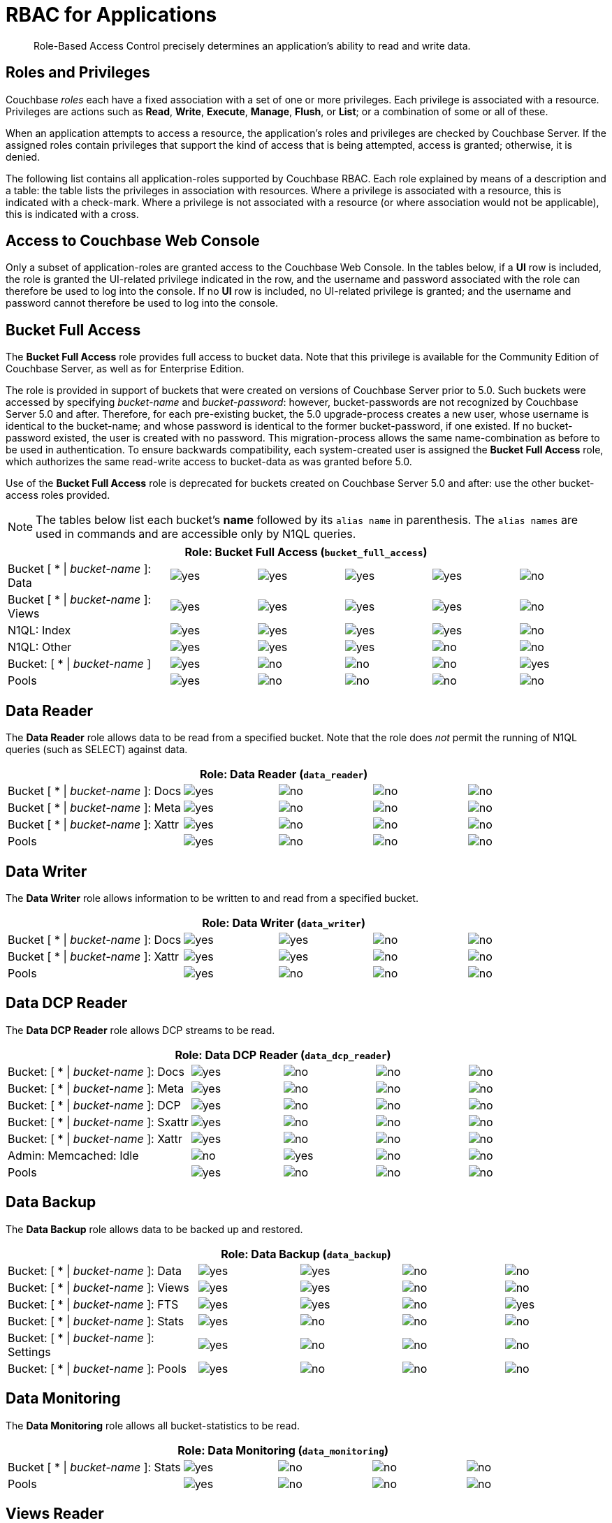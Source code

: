 [#rbac_for_users_roles_and_privileges]
= RBAC for Applications

[abstract]
Role-Based Access Control precisely determines an application's ability to read and write data.

== Roles and Privileges

Couchbase _roles_ each have a fixed association with a set of one or more privileges.
Each privilege is associated with a resource.
Privileges are actions such as *Read*, *Write*, *Execute*, *Manage*, *Flush*, or *List*; or a combination of some or all of these.

When an application attempts to access a resource, the application's roles and privileges are checked by Couchbase Server.
If the assigned roles contain privileges that support the kind of access that is being attempted, access is granted; otherwise, it is denied.

The following list contains all application-roles supported by Couchbase RBAC.
Each role explained by means of a description and a table: the table lists the privileges in association with resources.
Where a privilege is associated with a resource, this is indicated with a check-mark.
Where a privilege is not associated with a resource (or where association would not be applicable), this is indicated with a cross.

== Access to Couchbase Web Console

Only a subset of application-roles are granted access to the Couchbase Web Console.
In the tables below, if a *UI* row is included, the role is granted the UI-related privilege indicated in the row, and the username and password associated with the role can therefore be used to log into the console.
If no *UI* row is included, no UI-related privilege is granted; and the username and password cannot therefore be used to log into the console.

== Bucket Full Access

The *Bucket Full Access* role provides full access to bucket data.
Note that this privilege is available for the Community Edition of Couchbase Server, as well as for Enterprise Edition.

The role is provided in support of buckets that were created on versions of Couchbase Server prior to 5.0.
Such buckets were accessed by specifying _bucket-name_ and _bucket-password_: however, bucket-passwords are not recognized by Couchbase Server 5.0 and after.
Therefore, for each pre-existing bucket, the 5.0 upgrade-process creates a new user, whose username is identical to the bucket-name; and whose password is identical to the former bucket-password, if one existed.
If no bucket-password existed, the user is created with no password.
This migration-process allows the same name-combination as before to be used in authentication.
To ensure backwards compatibility, each system-created user is assigned the [.uicontrol]*Bucket Full Access* role, which authorizes the same read-write access to bucket-data as was granted before 5.0.

Use of the [.uicontrol]*Bucket Full Access* role is deprecated for buckets created on Couchbase Server 5.0 and after: use the other bucket-access roles provided.

NOTE: The tables below list each bucket's *name* followed by its `alias name` in parenthesis.
The `alias names` are used in commands and are accessible only by N1QL queries.

[#table_bucket_full_access_role,cols="15,8,8,8,8,8"]
|===
6+| Role: Bucket Full Access (`bucket_full_access`)

| Bucket [ * \| _bucket-name_ ]: Data
| image:introduction/images/yes.png[]
| image:introduction/images/yes.png[]
| image:introduction/images/yes.png[]
| image:introduction/images/yes.png[]
| image:introduction/images/no.png[]

| Bucket [ * \| _bucket-name_ ]: Views
| image:introduction/images/yes.png[]
| image:introduction/images/yes.png[]
| image:introduction/images/yes.png[]
| image:introduction/images/yes.png[]
| image:introduction/images/no.png[]

| N1QL: Index
| image:introduction/images/yes.png[]
| image:introduction/images/yes.png[]
| image:introduction/images/yes.png[]
| image:introduction/images/yes.png[]
| image:introduction/images/no.png[]

| N1QL: Other
| image:introduction/images/yes.png[]
| image:introduction/images/yes.png[]
| image:introduction/images/yes.png[]
| image:introduction/images/no.png[]
| image:introduction/images/no.png[]

| Bucket: [ * \| _bucket-name_ ]
| image:introduction/images/yes.png[]
| image:introduction/images/no.png[]
| image:introduction/images/no.png[]
| image:introduction/images/no.png[]
| image:introduction/images/yes.png[]

| Pools
| image:introduction/images/yes.png[]
| image:introduction/images/no.png[]
| image:introduction/images/no.png[]
| image:introduction/images/no.png[]
| image:introduction/images/no.png[]
|===

== Data Reader

The *Data Reader* role allows data to be read from a specified bucket.
Note that the role does _not_ permit the running of N1QL queries (such as SELECT) against data.

[#table_data_reader_role,cols="15,8,8,8,8"]
|===
5+| Role: Data Reader (`data_reader`)

| Bucket [ * \| _bucket-name_ ]: Docs
| image:introduction/images/yes.png[]
| image:introduction/images/no.png[]
| image:introduction/images/no.png[]
| image:introduction/images/no.png[]

| Bucket [ * \| _bucket-name_ ]: Meta
| image:introduction/images/yes.png[]
| image:introduction/images/no.png[]
| image:introduction/images/no.png[]
| image:introduction/images/no.png[]

| Bucket [ * \| _bucket-name_ ]: Xattr
| image:introduction/images/yes.png[]
| image:introduction/images/no.png[]
| image:introduction/images/no.png[]
| image:introduction/images/no.png[]

| Pools
| image:introduction/images/yes.png[]
| image:introduction/images/no.png[]
| image:introduction/images/no.png[]
| image:introduction/images/no.png[]
|===

== Data Writer

The *Data Writer* role allows information to be written to and read from a specified bucket.

[#table_data_writer_role,cols="15,8,8,8,8"]
|===
5+| Role: Data Writer (`data_writer`)

| Bucket [ * \| _bucket-name_ ]: Docs
| image:introduction/images/yes.png[]
| image:introduction/images/yes.png[]
| image:introduction/images/no.png[]
| image:introduction/images/no.png[]

| Bucket [ * \| _bucket-name_ ]: Xattr
| image:introduction/images/yes.png[]
| image:introduction/images/yes.png[]
| image:introduction/images/no.png[]
| image:introduction/images/no.png[]

| Pools
| image:introduction/images/yes.png[]
| image:introduction/images/no.png[]
| image:introduction/images/no.png[]
| image:introduction/images/no.png[]
|===

== Data DCP Reader

The *Data DCP Reader* role allows DCP streams to be read.

[#table_data_dcp_reader_role,cols="2,1,1,1,1"]
|===
5+| Role: Data DCP Reader (`data_dcp_reader`)

| Bucket: [ * \| _bucket-name_ ]: Docs
| image:introduction/images/yes.png[]
| image:introduction/images/no.png[]
| image:introduction/images/no.png[]
| image:introduction/images/no.png[]

| Bucket: [ * \| _bucket-name_ ]: Meta
| image:introduction/images/yes.png[]
| image:introduction/images/no.png[]
| image:introduction/images/no.png[]
| image:introduction/images/no.png[]

| Bucket: [ * \| _bucket-name_ ]: DCP
| image:introduction/images/yes.png[]
| image:introduction/images/no.png[]
| image:introduction/images/no.png[]
| image:introduction/images/no.png[]

| Bucket: [ * \| _bucket-name_ ]: Sxattr
| image:introduction/images/yes.png[]
| image:introduction/images/no.png[]
| image:introduction/images/no.png[]
| image:introduction/images/no.png[]

| Bucket: [ * \| _bucket-name_ ]: Xattr
| image:introduction/images/yes.png[]
| image:introduction/images/no.png[]
| image:introduction/images/no.png[]
| image:introduction/images/no.png[]

| Admin: Memcached: Idle
| image:introduction/images/no.png[]
| image:introduction/images/yes.png[]
| image:introduction/images/no.png[]
| image:introduction/images/no.png[]

| Pools
| image:introduction/images/yes.png[]
| image:introduction/images/no.png[]
| image:introduction/images/no.png[]
| image:introduction/images/no.png[]
|===

== Data Backup

The *Data Backup* role allows data to be backed up and restored.

[#table_data_backup_role,cols="15,8,8,8,8"]
|===
5+| Role: Data Backup (`data_backup`)

| Bucket: [ * \| _bucket-name_ ]: Data
| image:introduction/images/yes.png[]
| image:introduction/images/yes.png[]
| image:introduction/images/no.png[]
| image:introduction/images/no.png[]

| Bucket: [ * \| _bucket-name_ ]: Views
| image:introduction/images/yes.png[]
| image:introduction/images/yes.png[]
| image:introduction/images/no.png[]
| image:introduction/images/no.png[]

| Bucket: [ * \| _bucket-name_ ]: FTS
| image:introduction/images/yes.png[]
| image:introduction/images/yes.png[]
| image:introduction/images/no.png[]
| image:introduction/images/yes.png[]

| Bucket: [ * \| _bucket-name_ ]: Stats
| image:introduction/images/yes.png[]
| image:introduction/images/no.png[]
| image:introduction/images/no.png[]
| image:introduction/images/no.png[]

| Bucket: [ * \| _bucket-name_ ]: Settings
| image:introduction/images/yes.png[]
| image:introduction/images/no.png[]
| image:introduction/images/no.png[]
| image:introduction/images/no.png[]

| Bucket: [ * \| _bucket-name_ ]: Pools
| image:introduction/images/yes.png[]
| image:introduction/images/no.png[]
| image:introduction/images/no.png[]
| image:introduction/images/no.png[]
|===

== Data Monitoring

The *Data Monitoring* role allows all bucket-statistics to be read.

[#table_data_monitoring_role,cols="15,8,8,8,8"]
|===
5+| Role: Data Monitoring (`data_monitoring`)

| Bucket [ * \| _bucket-name_ ]: Stats
| image:introduction/images/yes.png[]
| image:introduction/images/no.png[]
| image:introduction/images/no.png[]
| image:introduction/images/no.png[]

| Pools
| image:introduction/images/yes.png[]
| image:introduction/images/no.png[]
| image:introduction/images/no.png[]
| image:introduction/images/no.png[]
|===

== Views Reader

The *Views Reader* role allows all views to be read.

[#table_views_reader_role,cols="15,8,8,8,8"]
|===
5+| Role: Views Reader (`views_reader`)

| Bucket [ * \| _bucket-name_ ]: Data
| image:introduction/images/yes.png[]
| image:introduction/images/no.png[]
| image:introduction/images/no.png[]
| image:introduction/images/no.png[]

| Bucket [ * \| _bucket-name_ ]: Views
| image:introduction/images/yes.png[]
| image:introduction/images/no.png[]
| image:introduction/images/no.png[]
| image:introduction/images/no.png[]
|===

== FTS Searcher

The role *FTS Searcher* allows _Full Text Search_ indexes to be searched by users with appropriate bucket-privileges.

[#table_fts_searcher_role,cols="15,8,8,8,8"]
|===
5+| Role: FTS Searcher (`fts_searcher`)

| Bucket [ * \| _bucket-name_ ]: FTS
| image:introduction/images/yes.png[]
| image:introduction/images/no.png[]
| image:introduction/images/no.png[]
| image:introduction/images/no.png[]

| Settings: FTS
| image:introduction/images/yes.png[]
| image:introduction/images/no.png[]
| image:introduction/images/no.png[]
| image:introduction/images/no.png[]

| UI
| image:introduction/images/yes.png[]
| image:introduction/images/no.png[]
| image:introduction/images/no.png[]
| image:introduction/images/no.png[]

| Pools
| image:introduction/images/yes.png[]
| image:introduction/images/no.png[]
| image:introduction/images/no.png[]
| image:introduction/images/no.png[]
|===

== Query Select

The *Query Select* role allows the SELECT statement to be executed on a specified bucket.

[#table_query_select_role,cols="15,8,8,8,8"]
|===
5+| Role: Query Select (`query_select`)

| Bucket [ * \| _bucket-name_ ]: N1QL, SELECT
| image:introduction/images/no.png[]
| image:introduction/images/no.png[]
| image:introduction/images/yes.png[]
| image:introduction/images/no.png[]

| UI
| image:introduction/images/yes.png[]
| image:introduction/images/no.png[]
| image:introduction/images/no.png[]
| image:introduction/images/no.png[]

| Pools
| image:introduction/images/yes.png[]
| image:introduction/images/no.png[]
| image:introduction/images/no.png[]
| image:introduction/images/no.png[]
|===

== Query Update

The *Query Update* role allows the UPDATE statement to be executed on a specified bucket.

[#table_query_update_role,cols="15,8,8,8,8"]
|===
5+| Role: Query Update (`query_update`)

| Bucket [ * \| _bucket-name_ ]: N1QL, UPDATE
| image:introduction/images/no.png[]
| image:introduction/images/no.png[]
| image:introduction/images/yes.png[]
| image:introduction/images/no.png[]

| UI
| image:introduction/images/yes.png[]
| image:introduction/images/no.png[]
| image:introduction/images/no.png[]
| image:introduction/images/no.png[]

| Pools
| image:introduction/images/yes.png[]
| image:introduction/images/no.png[]
| image:introduction/images/no.png[]
| image:introduction/images/no.png[]
|===

== Query Insert

The *Query Insert* role allows the INSERT statement to be executed on a specified bucket.

[#table_query_insert_role,cols="15,8,8,8,8"]
|===
5+| Role: Query Insert (`query_insert`)

| Bucket [ * \| _bucket-name_ ]: N1QL, INSERT
| image:introduction/images/no.png[]
| image:introduction/images/no.png[]
| image:introduction/images/yes.png[]
| image:introduction/images/no.png[]

| UI
| image:introduction/images/yes.png[]
| image:introduction/images/no.png[]
| image:introduction/images/no.png[]
| image:introduction/images/no.png[]

| Pools
| image:introduction/images/yes.png[]
| image:introduction/images/no.png[]
| image:introduction/images/no.png[]
| image:introduction/images/no.png[]
|===

== Query Delete

The *Query Delete* role allows the DELETE statement to be executed on a specified bucket.

[#table_query_delete_role,cols="15,8,8,8,8"]
|===
5+| Role: Query Delete (`query_delete`)

| Bucket [ * \| _bucket-name_ ]: N1QL, DELETE
| image:introduction/images/no.png[]
| image:introduction/images/no.png[]
| image:introduction/images/yes.png[]
| image:introduction/images/no.png[]

| UI
| image:introduction/images/yes.png[]
| image:introduction/images/no.png[]
| image:introduction/images/no.png[]
| image:introduction/images/no.png[]

| Pools
| image:introduction/images/yes.png[]
| image:introduction/images/no.png[]
| image:introduction/images/no.png[]
| image:introduction/images/no.png[]
|===

== Query Manage Index

The *Query Manage Index* role allows indexes to be managed for a specified bucket.

[#table_query_manage_index_role,cols="15,8,8,8,8"]
|===
5+| Role: Query Manage Index (`query_manage_index`)

| Bucket [ * \| _bucket-name_ ]: N1QL, INDEX
| image:introduction/images/yes.png[]
| image:introduction/images/yes.png[]
| image:introduction/images/yes.png[]
| image:introduction/images/yes.png[]

| UI
| image:introduction/images/yes.png[]
| image:introduction/images/no.png[]
| image:introduction/images/no.png[]
| image:introduction/images/no.png[]

| Pools
| image:introduction/images/yes.png[]
| image:introduction/images/no.png[]
| image:introduction/images/no.png[]
| image:introduction/images/no.png[]
|===

== Query System Catalog

The *Query System Catalog* role allows information to be looked up in the system catalog: this includes `system:indexes`, `system:prepareds`, and tables listing current and past queries.
This role is designed for troubleshooters, who need to debug queries.

[#table_query_system_catalog_role,cols="15,8,8,8,8,8"]
|===
6+| Role: Query System Catalog (`query_system_catalog`)

| Bucket [ * \| _bucket-name_ ]: N1QL, INDEX
| image:introduction/images/no.png[]
| image:introduction/images/no.png[]
| image:introduction/images/no.png[]
| image:introduction/images/no.png[]
| image:introduction/images/yes.png[]

| Bucket [ * \| _bucket-name_ ]: N1QL, Meta
| image:introduction/images/yes.png[]
| image:introduction/images/no.png[]
| image:introduction/images/no.png[]
| image:introduction/images/no.png[]
| image:introduction/images/no.png[]

| UI
| image:introduction/images/yes.png[]
| image:introduction/images/no.png[]
| image:introduction/images/no.png[]
| image:introduction/images/no.png[]
| image:introduction/images/no.png[]

| Pools
| image:introduction/images/yes.png[]
| image:introduction/images/no.png[]
| image:introduction/images/no.png[]
| image:introduction/images/no.png[]
| image:introduction/images/no.png[]
|===

== Query External Access

The *Query External Access* role allows the N1QL CURL function to be executed by an externally authenticated user.

Note that the *Query External Access* role should be assigned with caution, since it entails risk: CURL runs within the local Couchbase Server network; therefore, the assignee of the *Query External Access* role is permitted to run GET and POST requests on the internal network, while being themselves externally located.

For an account of limitations on CURL, see xref:n1ql:n1ql-language-reference/curl.adoc[CURL Function].

[#table_query_external_access_role,cols="15,8,8,8,8"]
|===
5+| Role: Query External Access (`query_external_access`)

| Bucket [ * \| _bucket-name_ ]: N1QL, curl
| image:introduction/images/no.png[]
| image:introduction/images/no.png[]
| image:introduction/images/yes.png[]
| image:introduction/images/no.png[]

| UI
| image:introduction/images/yes.png[]
| image:introduction/images/no.png[]
| image:introduction/images/no.png[]
| image:introduction/images/no.png[]

| Pools
| image:introduction/images/yes.png[]
| image:introduction/images/no.png[]
| image:introduction/images/no.png[]
| image:introduction/images/no.png[]
|===

[#section_lkb_cnq_cbb]
== System Keyspaces (Tables)

In Couchbase Server 5.0, three new system keyspaces have been added:

[#ul_dhf_qff_dbb]
* system:applicable_roles
* system:my_user_info
* system:user_info

Along with these three keyspaces, meta data related to roles and user access has been added as well.

This brings the total number of system keyspaces up to 12:

[#table_kzd_znt_51b,cols="1,3"]
|===
| System Catalogs
a|
[#ul_kfc_wpt_51b]
* xref:n1ql:n1ql-intro/sysinfo.adoc#querying-datastores[system:datastores]
* xref:n1ql:n1ql-intro/sysinfo.adoc#querying-namespaces[system:namespaces]
* xref:n1ql:n1ql-intro/sysinfo.adoc#querying-keyspaces[system:keyspaces]
* xref:n1ql:n1ql-intro/sysinfo.adoc#querying-dual[system:dual]

| Monitoring Catalogs
a|
[#ul_rrk_bqt_51b]
* xref:n1ql:n1ql-intro/sysinfo.adoc#querying-indexes[system:indexes]
* <<topic_nvs_ghr_dz/sys-prepared,system:prepareds>>
* <<topic_nvs_ghr_dz/sys-completed-req,system:completed_requests>>
* <<topic_nvs_ghr_dz/sys-active-req,system:active_requests>>
* <<topic_nvs_ghr_dz/section_wwl_tsm_n1b,system:my_user_info>>

| Security Catalogs
a|
[#ul_itg_rpt_51b]
* <<topic_nvs_ghr_dz/system:user-info,system:user_info>>
* system:nodes
* <<topic_nvs_ghr_dz/system:applicable-roles,system:applicable_roles>>
|===

*SELECT Operations on System Keyspaces*

All of the system keyspaces support SELECT operations and are divided into the below security levels:

[#image_kyx_jzx_cbb]
image::pict/concepts-rba-for-apps_table_SELECT.png[]
